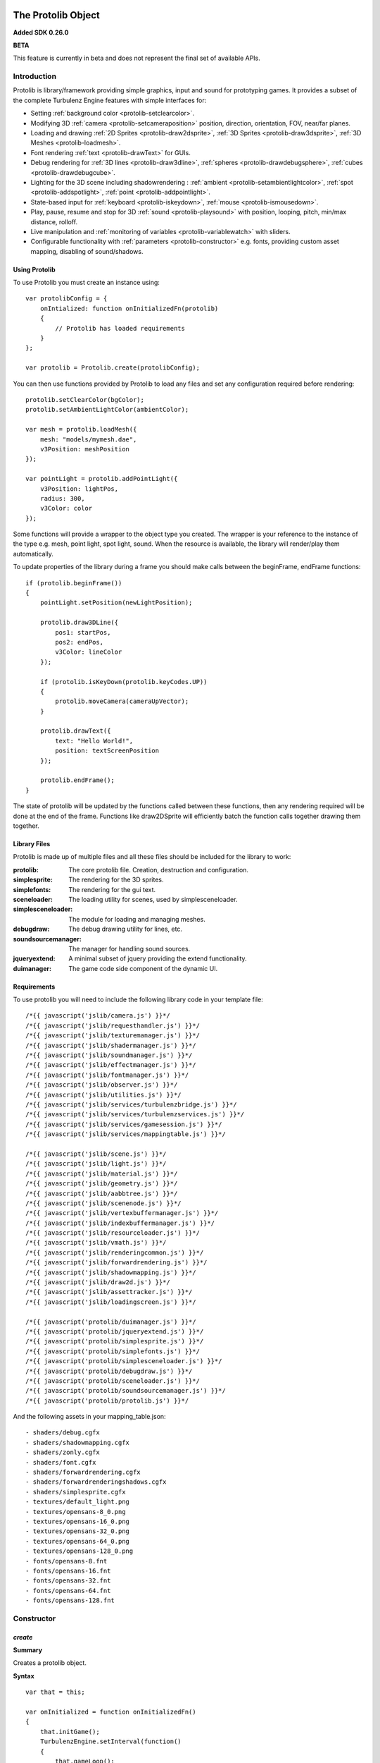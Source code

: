 .. index::
    single: Introduction

.. highlight:: javascript

.. _protolib_introduction:

-------------------
The Protolib Object
-------------------

**Added SDK 0.26.0**

**BETA**

This feature is currently in beta and does not represent the final set of available APIs.

Introduction
============

Protolib is library/framework providing simple graphics, input and sound for prototyping games.
It provides a subset of the complete Turbulenz Engine features with simple interfaces for:

* Setting :ref:`background color <protolib-setclearcolor>`.
* Modifying 3D :ref:`camera <protolib-setcameraposition>` position, direction, orientation, FOV, near/far planes.
* Loading and drawing :ref:`2D Sprites <protolib-draw2dsprite>`, :ref:`3D Sprites <protolib-draw3dsprite>`, :ref:`3D Meshes <protolib-loadmesh>`.
* Font rendering :ref:`text <protolib-drawText>` for GUIs.
* Debug rendering for :ref:`3D lines <protolib-draw3dline>`, :ref:`spheres <protolib-drawdebugsphere>`, :ref:`cubes <protolib-drawdebugcube>`.
* Lighting for the 3D scene including shadowrendering : :ref:`ambient <protolib-setambientlightcolor>`, :ref:`spot <protolib-addspotlight>`, :ref:`point <protolib-addpointlight>`.
* State-based input for :ref:`keyboard <protolib-iskeydown>`, :ref:`mouse <protolib-ismousedown>`.
* Play, pause, resume and stop for 3D :ref:`sound <protolib-playsound>` with position, looping, pitch, min/max distance, rolloff.
* Live manipulation and :ref:`monitoring of variables <protolib-variablewatch>` with sliders.
* Configurable functionality with :ref:`parameters <protolib-constructor>` e.g. fonts, providing custom asset mapping, disabling of sound/shadows.

Using Protolib
--------------

To use Protolib you must create an instance using::

    var protolibConfig = {
        onIntialized: function onInitializedFn(protolib)
        {
            // Protolib has loaded requirements
        }
    };

    var protolib = Protolib.create(protolibConfig);

You can then use functions provided by Protolib to load any files and set any configuration required before rendering::

    protolib.setClearColor(bgColor);
    protolib.setAmbientLightColor(ambientColor);

    var mesh = protolib.loadMesh({
        mesh: "models/mymesh.dae",
        v3Position: meshPosition
    });

    var pointLight = protolib.addPointLight({
        v3Position: lightPos,
        radius: 300,
        v3Color: color
    });

Some functions will provide a wrapper to the object type you created.
The wrapper is your reference to the instance of the type e.g. mesh, point light, spot light, sound.
When the resource is available, the library will render/play them automatically.

To update properties of the library during a frame you should make calls between the beginFrame, endFrame functions::

    if (protolib.beginFrame())
    {
        pointLight.setPosition(newLightPosition);

        protolib.draw3DLine({
            pos1: startPos,
            pos2: endPos,
            v3Color: lineColor
        });

        if (protolib.isKeyDown(protolib.keyCodes.UP))
        {
            protolib.moveCamera(cameraUpVector);
        }

        protolib.drawText({
            text: "Hello World!",
            position: textScreenPosition
        });

        protolib.endFrame();
    }

The state of protolib will be updated by the functions called between these functions, then any rendering required will be done at the end of the frame.
Functions like draw2DSprite will efficiently batch the function calls together drawing them together.

Library Files
-------------

Protolib is made up of multiple files and all these files should be included for the library to work:

:protolib: The core protolib file. Creation, destruction and configuration.
:simplesprite: The rendering for the 3D sprites.
:simplefonts: The rendering for the gui text.
:sceneloader: The loading utility for scenes, used by simplesceneloader.
:simplesceneloader: The module for loading and managing meshes.
:debugdraw: The debug drawing utility for lines, etc.
:soundsourcemanager: The manager for handling sound sources.
:jqueryextend: A minimal subset of jquery providing the extend functionality.
:duimanager: The game code side component of the dynamic UI.

Requirements
------------

To use protolib you will need to include the following library code in your template file::

    /*{{ javascript('jslib/camera.js') }}*/
    /*{{ javascript('jslib/requesthandler.js') }}*/
    /*{{ javascript('jslib/texturemanager.js') }}*/
    /*{{ javascript('jslib/shadermanager.js') }}*/
    /*{{ javascript('jslib/soundmanager.js') }}*/
    /*{{ javascript('jslib/effectmanager.js') }}*/
    /*{{ javascript('jslib/fontmanager.js') }}*/
    /*{{ javascript('jslib/observer.js') }}*/
    /*{{ javascript('jslib/utilities.js') }}*/
    /*{{ javascript('jslib/services/turbulenzbridge.js') }}*/
    /*{{ javascript('jslib/services/turbulenzservices.js') }}*/
    /*{{ javascript('jslib/services/gamesession.js') }}*/
    /*{{ javascript('jslib/services/mappingtable.js') }}*/

    /*{{ javascript('jslib/scene.js') }}*/
    /*{{ javascript('jslib/light.js') }}*/
    /*{{ javascript('jslib/material.js') }}*/
    /*{{ javascript('jslib/geometry.js') }}*/
    /*{{ javascript('jslib/aabbtree.js') }}*/
    /*{{ javascript('jslib/scenenode.js') }}*/
    /*{{ javascript('jslib/vertexbuffermanager.js') }}*/
    /*{{ javascript('jslib/indexbuffermanager.js') }}*/
    /*{{ javascript('jslib/resourceloader.js') }}*/
    /*{{ javascript('jslib/vmath.js') }}*/
    /*{{ javascript('jslib/renderingcommon.js') }}*/
    /*{{ javascript('jslib/forwardrendering.js') }}*/
    /*{{ javascript('jslib/shadowmapping.js') }}*/
    /*{{ javascript('jslib/draw2d.js') }}*/
    /*{{ javascript('jslib/assettracker.js') }}*/
    /*{{ javascript('jslib/loadingscreen.js') }}*/

    /*{{ javascript('protolib/duimanager.js') }}*/
    /*{{ javascript('protolib/jqueryextend.js') }}*/
    /*{{ javascript('protolib/simplesprite.js') }}*/
    /*{{ javascript('protolib/simplefonts.js') }}*/
    /*{{ javascript('protolib/simplesceneloader.js') }}*/
    /*{{ javascript('protolib/debugdraw.js') }}*/
    /*{{ javascript('protolib/sceneloader.js') }}*/
    /*{{ javascript('protolib/soundsourcemanager.js') }}*/
    /*{{ javascript('protolib/protolib.js') }}*/

And the following assets in your mapping_table.json::

    - shaders/debug.cgfx
    - shaders/shadowmapping.cgfx
    - shaders/zonly.cgfx
    - shaders/font.cgfx
    - shaders/forwardrendering.cgfx
    - shaders/forwardrenderingshadows.cgfx
    - shaders/simplesprite.cgfx
    - textures/default_light.png
    - textures/opensans-8_0.png
    - textures/opensans-16_0.png
    - textures/opensans-32_0.png
    - textures/opensans-64_0.png
    - textures/opensans-128_0.png
    - fonts/opensans-8.fnt
    - fonts/opensans-16.fnt
    - fonts/opensans-32.fnt
    - fonts/opensans-64.fnt
    - fonts/opensans-128.fnt

.. _protolib-constructor:

Constructor
===========

`create`
--------

**Summary**

Creates a protolib object.

**Syntax** ::

    var that = this;

    var onInitialized = function onInitializedFn()
    {
        that.initGame();
        TurbulenzEngine.setInterval(function()
        {
            that.gameLoop();
        },
        1000/60);
    };

    var config =
    {
        onInitialized: onInitialized,
        useShadows: true,
        maxSoundSources: 50,
        disableSound: false,
        fonts: {
            regular: "opensans"
        },
        defaultMappingSettings: {
            mappingTablePrefix: 'staticmax/',
            assetPrefix: 'missing',
            mappingTableURL: 'mapping_table.json',
            urnMapping: {}
        }
    };

    var protolib = Protolib.create(config);


``onInitialized``
    A callback function that is run when Protolib has finished initializing.

``useShadows`` (Optional)
    Determines whether the renderer should calculate shadows. Defaults to ``true``.

``maxSoundSources`` (Optional)
    The number of sound sources to create. Determines the maximum number of sounds that can play simultaneously. Defaults to ``50``.

``disableSound`` (Optional)
    A boolean that determines whether to provide sound functionality. Calls to playSound will return null. Defaults to ``false``.

``fonts`` (Optional)
    An object containing the fonts to load for use with the :ref:`drawText <protolib-drawText>` function in the format::

        {
            FONTSTYLE: "FONTNAME"
        }

    Protolib will attempt to load the following variations of that font: 8, 16, 32, 64, 128 pixel height.
    If you want to use your own font you will need to provide the following files accessible from the mapping table:

    * fonts/FONTNAME-8.fnt
    * fonts/FONTNAME-16.fnt
    * fonts/FONTNAME-32.fnt
    * fonts/FONTNAME-64.fnt
    * fonts/FONTNAME-128.fnt
    * textures/FONTNAME-8_0.png
    * textures/FONTNAME-16_0.png
    * textures/FONTNAME-32_0.png
    * textures/FONTNAME-64_0.png
    * textures/FONTNAME-128_0.png

    If a font is not available or is missing a required pixel height, it will default to "opensans" 16 pixels, then the default Turbulenz font.
    Defaults to ::

        {
            regular: "opensans"
        }

``defaultMappingSettings`` (Optional)
    An object specifying the default mapping table settings to use.
    If a mapping table cannot be found, Protolib will attempt to use the mapping provided by urnMapping.
    See :ref:`createMappingTable <turbulenzservices_createmappingtable>` for more details on defaultMappingSettings.
    Defaults to ::

        {
            mappingTablePrefix: "staticmax/",
            assetPrefix: "missing/",
            mappingTableURL: "mapping_table.json",
            urnMapping: {}
        }

Game Loop
=========

.. _protolib-beginframe:

`beginFrame`
------------

**Summary**

Signals the beginning of a new render frame.

This can fail if the host window is not visible, e.g. the browser is minimized or the window is not on the active tab.

**Syntax** ::

    if (protolib.beginFrame())
    {
        drawScene();

        protolib.endFrame();
    }


.. _protolib-endframe:

`endFrame`
----------

**Summary**

Signals the end of the current render frame.

**Syntax** ::

    if (protolib.beginFrame())
    {
        drawScene();

        protolib.endFrame();
    }

Configuration
=============

.. _protolib-setclearcolor:

`setClearColor`
---------------
Sets the buffer clear color.

**Syntax** ::

    protolib.setClearColor(v3Color);

``color``
    A :ref:`Vector3 <v3object>` object specifying the r, g, b color components. The components are in the range [0, 1].

.. _protolib-getclearcolor:

`getClearColor`
----------------
Gets the current buffer clear color.

**Syntax** ::

    protolib.getClearColor(v3Color);

``v3Color``
    A :ref:`Vector3 <v3object>` object the r, g, b color components will be written into.

Devices
=======

Protolib creates several device objects on creation. These getter methods provide access to them.

`getMathDevice`
---------------

**Syntax** ::

    var md = protolib.getMathDevice();

`getInputDevice`
----------------

**Syntax** ::

    var id = protolib.getInputDevice();

`getGraphicsDevice`
-------------------

**Syntax** ::

    var gd = protolib.getGraphicsDevice();

`getSoundDevice`
----------------

**Syntax** ::

    var sd = protolib.getSoundDevice();


Camera
======

.. _protolib-setcameraposition:

`setCameraPosition`
-------------------

**Syntax** ::

    var cameraPosition = md.v3Build(5, 10, 15);
    protolib.setCameraPosition(cameraPosition);

``cameraPosition``
    A :ref:`Vector3 <v3object>` object representing the 3D position of the camera.

.. _protolib-getcameraposition:

`getCameraPosition`
-------------------

**Syntax** ::

    var cameraPosition = md.v3Build(0, 0, 0);
    protolib.getCameraPosition(v3Position);


``cameraPosition``
    A :ref:`Vector3 <v3object>` object the x, y, z position components will be written into.


.. _protolib-setcameradirection:

`setCameraDirection`
--------------------

**Syntax** ::

    var cameraDirection = md.v3Build(0, 0, -1);
    protolib.setCameraDirection(cameraDirection);


``cameraDirection``
    A :ref:`Vector3 <v3object>` object representing the direction the camera should face.


.. _protolib-getcameradirection:

`getCameraDirection`
--------------------

**Syntax** ::

    var cameraDirection = md.v3Build(0, 0, -1);
    protolib.setCameraDirection(cameraDirection);


``cameraDirection``
    A :ref:`Vector3 <v3object>` object the x, y, z direction components will be written into.


.. _protolib-getcameraup:

`getCameraUp`
-------------

**Summary**

Gives the current up vector of the camera.

**Syntax** ::

    var cameraUp = md.v3Build(0, 0, 0);
    protolib.getCameraUp(cameraUp);

``cameraUp``
    A :ref:`Vector3 <v3object>` object the x, y, z direction components will be written into.


.. _protolib-getcameraright:

`getCameraRight`
----------------

**Summary**

Gives the current right vector of the camera.

**Syntax** ::

    var cameraRight = md.v3Build(0, 0, 0);
    protolib.getCameraRight(cameraRight);

``cameraRight``
    A :ref:`Vector3 <v3object>` object the x, y, z direction components will be written into.


.. _protolib-movecamera:

`moveCamera`
------------

**Summary**

Moves the camera relative to its current position.

**Syntax** ::

    var translateVec = md.v3Build(5, 5, 5);
    protolib.moveCamera(translateVec);

``translateVec``
    A :ref:`Vector3 <v3object>` object specifying the position translation to apply.


.. _protolib-rotatecamera:

`rotateCamera`
--------------

**Summary**

Rotates the camera relative to its current orientation.

**Syntax** ::

    protolib.rotateCamera(yawDelta, pitchDelta);

``yawDelta``
    The angle in radians to rotate the camera around the unit y vector.

``pitchDelta``
    The angle in radians to rotate the camera up and down.


.. _protolib-setcamerafov:

`setCameraFOV`
--------------

**Syntax** ::

    protolib.setCameraFOV(fovX, fovY);

``fovX``
    The horizontal field of view in radians.

``fovY``
    The vertical field of view in radians.


.. _protolib-getcamerafov:

`getCameraFOV`
--------------

**Syntax** ::

    var cameraFov = protolib.getCameraFOV();
    var fovX = cameraFov[0];
    var fovY = cameraFov[1];

Returns a JavaScript array of length 2, containing the horizontal and vertical field of view angle in radians.

.. _protolib-setnearfarplanes:

`setNearFarPlanes`
------------------

**Summary**

Sets the near and far plane distances.

**Syntax** ::

    var nearPlane = 5;
    var farPlane = 1000;
    protolib.setNearFarPlanes(nearPlane, farPlane);


``nearPlane``, ``farPlane``
    JavaScript numbers representing the distance in front of the camera where the near and far clipping planes are located.


.. _protolib-getnearfarplanes:

`getNearFarPlanes`
------------------

**Summary**

Gets the near and far plane distances.

**Syntax** ::

    var nearFarPlanes = protolib.getNearFarPlanes();
    var nearPlane = nearFarPlanes[0];
    var farPlane = nearFarPlanes[1];

Returns a JavaScript array of length 2 with the near and far plane distances respectively.

2D
==

.. _protolib-draw2dsprite:

`draw2DSprite`
--------------

**Summary**

Draws the given texture to screen space.

.. note:: Only **power-of-two** textures are supported.

**Syntax** ::

    protolib.draw2DSprite({
        texture: "path/to/texture.png",
        position: [x, y],
        width: w,
        height: h,
        v3Color: color,
        alpha: a,
        rotation: angle
    });

``texture``
    The path to the texture to be loaded.

``position``
    A JavaScript array of length 2 representing the coordinates of the top-left pixel of the texture.

``width``, ``height``
    A JavaScript number.

``v3Color`` (Optional)
    A :ref:`Vector3 <v3object>` object specifying the r, g, b color components. The components are in the range [0, 1]. Defaults to white.

``alpha`` (Optional)
    A JavaScript number in the range [0, 1] specifying the alpha of the texture. Defaults to 1.

``rotation`` (Optional)
    The clockwise angle in radians to rotate the texture around its centre. Defaults to 0.

``blendStyle`` (Optional)
    A value in :ref:`protolib.blendStyles <protolib-blendstyles>`. Defaults to ``protolib.blendStyles.ALPHA``.

.. _protolib-drawtext:

`drawText`
----------

**Summary**

Draws the given text to screen space.

**Syntax** ::

    protolib.drawText({
        text: "Hello World!",
        position: [x, y],
        v3Color: color,
        scale: 2,
        spacing: 1,
        alignment: protolib.textAlignment.LEFT
    });

``text``
    The text to draw to the screen.

``position``
    A JavaScript array of length 2 representing the position to draw the text to, relative to the alignment option chosen.

``v3Color`` (Optional)
    A :ref:`Vector3 <v3object>` object specifying the r, g, b color components. The components are in the range [0, 1]. Defaults to red.

``scale`` (Optional)
    A JavaScript number specifying the amount to scale the text by. Defaults to 1.

``alignment`` (Optional)
    A value in ``protolib.textAlignment``. Defines whether the position given refers to the top-left, top-middle or top-right of the text box. Defaults to ``protolib.textAlignment.LEFT``.


3D
==

.. _protolib-draw3dsprite:

`draw3DSprite`
--------------

**Summary**

Draws a 3D Sprite.

.. note:: Only **power-of-two** textures are supported.

**Syntax** ::

    protolib.draw3DSprite({
        texture: "path/to/texture.png",
        v3Position  : spritePos,
        size : params.size,
        alpha : 0.5,
        v3Color : color,
        v3Out : params.v3Out,
        rotation: Math.PI/4,
        blendStyle : params.blendStyle
    });

``texture``
    The path to the texture to be loaded.

``v3Position``
    A :ref:`Vector3 <v3object>` object specifying the position of the sprite.

``size``
    A JavaScript number specifying the size of the sprite.

``alpha`` (Optional)
    A JavaScript number in the range [0, 1] specifying the transparency of the sprite. Used when the ``blendStyle`` is set to ``protolib.blendStyles.ALPHA``. Defaults to 1.

``v3Color`` (Optional)
    A :ref:`Vector3 <v3object>` object specifying the r, g, b of the color to apply to the sprite. The components are in the range [0, 1]. Defaults to white.

``v3Out`` (Optional)
    A :ref:`Vector3 <v3object>` object specifying the normal of the surface of the sprite. If no vector is provided, the sprite is drawn with the normal always facing towards the camera.

``rotation`` (Optional)
    The clockwise angle in radians to rotate the sprite around the normal vector. Defaults to 0.

``blendStyle`` (Optional)
    A value in :ref:`protolib.blendStyles <protolib-blendstyles>`. Defaults to ``protolib.blendStyles.ALPHA``.

.. _protolib-loadmesh:

`loadMesh`
----------

**Summary**

Loads a 3D mesh and adds it to the scene. Returns a :ref:`MeshWrapper <meshwrapper>` object to control the loaded mesh.

**Syntax** ::

    var treeMesh = protolib.loadMesh({
        mesh: "path/to/mesh.dae",
        v3Position: treePos,
        v3Size: treeSize
    });

``mesh``
    The path to the mesh file.

``v3Position``
    A :ref:`Vector3 <v3object>` object specifying the position of the mesh.

``v3Size``
    A :ref:`Vector3 <v3object>` object specifying the amount to scale the mesh by in the x, y, and z directions.

Returns a :ref:`MeshWrapper <meshwrapper>` object to control the loaded mesh.

.. _protolib-draw3dline:

`draw3DLine`
------------

**Summary**

Draws a line between two end-points in 3d space.

**Syntax** ::

    protolib.draw3DLine({
        pos1: p1,
        pos2: p2,
        v3Color : color
    });

``pos1``, ``pos2``
    A :ref:`Vector3 <v3object>` object specifying the start and end points of the line.

``v3Color`` (Optional)
    A :ref:`Vector3 <v3object>` object specifying the r, g, b color components of the line. The components are in the range [0, 1]. Defaults to red.

.. _protolib-drawdebugsphere:

`drawDebugSphere`
-----------------

**Summary**

Draws 3 circles in world space representing a sphere.

**Syntax** ::

    protolib.drawDebugSphere({
        v3Position: spherePos,
        radius: 10,
        v3Color: color
    });

``v3Position``
    A :ref:`Vector3 <v3object>` object specifying the centre of the sphere.

``radius``
    A JavaScript number defining the radius of the sphere.

``v3Color``
    A :ref:`Vector3 <v3object>` object specifying the r, g, b color components of the circles making up the sphere. The components are in the range [0, 1]. Defaults to red.

.. _protolib-drawdebugcube:

`drawDebugCube`
-----------------

**Summary**

Draws a wireframe cube.

**Syntax** ::

    protolib.drawDebugCube({
        v3Position: cubePos,
        length: 10,
        v3Color: color
    });


``v3Position``
    A :ref:`Vector3 <v3object>` object specifying the centre of the cube.

``length``
    A JavaScript number defining the length of an edge on the cube.

``v3Color``
    A :ref:`Vector3 <v3object>` object specifying the r, g, b color components of the lines making up the cube. The components are in the range [0, 1]. Defaults to red.

Lights
======

.. _protolib-setambientlightcolor:

`setAmbientLightColor`
----------------------

**Summary**

Sets the ambient light color.

**Syntax** ::

    protolib.setAmbientLightColor(ambientColor);

``ambientColor``
    A :ref:`Vector3 <v3object>` object specifying the r, g, b color components to set the ambient light. The components are in the range [0, 1].


.. _protolib-getambientlightcolor:

`getAmbientLightColor`
----------------------

**Summary**

Gets the current ambient light color.

**Syntax** ::

    protolib.getAmbientLightColor(ambientColor);

``ambientColor``
    A :ref:`Vector3 <v3object>` object the ambient color will be written into.

.. _protolib-addpointlight:

`addPointLight`
---------------

**Summary**

Adds a point light to the scene. Returns a :ref:`PointLightWrapper <pointlightwrapper>` to control the light.

**Syntax** ::

    var pointLight = protolib.addPointLight({
        v3Position: lightPos,
        radius: 300,
        v3Color: color
    });

``v3Position``
    A :ref:`Vector3 <v3object>` object specifying the position of light.

``radius``
    A JavaScript number specifying the range of the light.

``v3Color``
    A :ref:`Vector3 <v3object>` object specifying the r, g, b color components to set the light. The components are in the range [0, 1].

Returns a :ref:`PointLightWrapper <pointlightwrapper>` to control the light.

.. _protolib-addspotlight:

`addSpotLight`
---------------

**Summary**

Adds a spotlight to the scene. Returns a :ref:`SpotLightWrapper <spotlightwrapper>` to control the light.

**Syntax** ::

    var spotLight = protolib.addSpotLight({
        v3Position: lightPos,
        v3Direction: lightDir,
        range: 300,
        spreadAngle: Math.PI/2,
        v3Color: color
    });

``v3Position``
    A :ref:`Vector3 <v3object>` object specifying the position of light.

``range``
    The range of the light.

``spreadAngle``
    The spread angle in radians of the spot light.

``v3Color``
    A :ref:`Vector3 <v3object>` object specifying the r, g, b color components to set the light. The components are in the range [0, 1].

Returns a :ref:`SpotLightWrapper <spotlightwrapper>` to control the light.

Sounds
======

.. _protolib-playsound:

`playSound`
-----------

**Summary**

Plays the given sound. Returns a :ref:`SoundWrapper <soundwrapper>` object used to control playback of the sound.

.. note:: For the 3D positional audio to work, a mono sound must be used.

**Syntax** ::

    var sound = protolib.playSound({
         sound : "path/to/sound.mp3",
         volume : 2,
         pitch : 1,
         looping : true,
         v3Position : soundPos,
         minDistance : 10,
         maxDistance : 300,
         rollOff : 0.9
    });

``sound``
    The path to the sound to be loaded.

``volume`` (Optional)
    The volume amplification to be applied to the sound. Defaults to 1.

``pitch`` (Optional)
    The pitch to be applied to the sound. Defaults to 1.

``looping`` (Optional)
    A boolean specifying whether to loop the sound or not. Defaults to false.

``v3Position`` (Optional)
    A :ref:`Vector3 <v3object>` object specifying the position of sound. Defaults to (0, 0, 0).

``minDistance`` (Optional)
    If the distance between the camera and the sound position is less than this, the sound plays at full volume with no attenuation. Defaults to 1.

``maxDistance`` (Optional)
    The maximum distance to the listener after which the attenuation will set the volume to zero. Defaults to Infinity.

``rollOff`` (Optional)
    The ratio that the sound will drop off as by the inverse square law of the distance to the listener.

    A number in the range [0, 1].

    0 results in no attenuation. 1 results in the volume being determined fully by attenuation.

    Defaults to 1.

``background`` (Optional)
    A boolean indicating the sound to be played is a background sound. If set to true, the ``v3Position``, ``minDistance``, ``maxDistance`` and ``rollOff`` properties should not be set.

    Defaults to ``false`` ::

        var bgsound = protolib.playSound({
             sound : "path/to/sound.mp3",
             background : true,
             volume : 2,
             pitch : 1,
             looping : true
        });

Returns a :ref:`SoundWrapper <soundwrapper>` object used to control the playback of the sound.

Keyboard State
==============

.. _protolib-iskeydown:

`isKeyDown`
-----------

**Summary**

    Returns true if the given key is currently pressed.

**Syntax** ::

    protolib.isKeyDown(keyCode);

``keyCode``
    A value from :ref:`protolib.keyCodes <protolib-keycodes>`.


.. _protolib-iskeyjustdown:

`isKeyJustDown`
---------------

**Summary**

    Returns true if the given key was pressed between the previous and the current frame.

**Syntax** ::

    protolib.isKeyJustDown(keyCode);

``keyCode``
    A value from :ref:`protolib.keyCodes <protolib-keycodes>`.


.. _protolib-iskeyjustup:

`isKeyJustUp`
-------------

**Summary**

    Returns true if the given key was released between the previous and the current frame.

**Syntax** ::

    protolib.isKeyJustUp(keyCode);

``keyCode``
    A value from :ref:`protolib.keyCodes <protolib-keycodes>`.


Mouse State
===========

.. _protolib-ismousedown:

`isMouseDown`
-------------

**Summary**

    Returns true if the given mouse button is currently pressed.

**Syntax** ::

    var isMouseDown = protolib.isMouseDown(mouseCode);

``mouseCode``
    A value from :ref:`protolib.mouseCodes <protolib-mousecodes>`.


.. _protolib-ismousejustdown:

`isMouseJustDown`
-----------------

**Summary**

    Returns true if the given mouse button was pressed between the previous and the current frame.

**Syntax** ::

    var isMouseJustDown = protolib.isMouseJustDown(mouseCode);

``mouseCode``
    A value from :ref:`protolib.mouseCodes <protolib-mousecodes>`.


.. _protolib-ismousejustup:

`isMouseJustUp`
---------------

**Summary**

    Returns true if the given mouse button was released between the previous and the current frame.

**Syntax** ::

    var isMouseJustUp = protolib.isMouseJustUp(mouseCode);

``mouseCode``
    A value from :ref:`protolib.mouseCodes <protolib-mousecodes>`.

.. _protolib-ismouseongame:

`isMouseOnGame`
---------------

**Syntax** ::

    var isMouseOnGame = protolib.isMouseOnGame();

Returns true if the mouse is currently over the game canvas.

.. _protolib-getmouseposition:

`getMousePosition`
------------------

**Syntax** ::

    var mousePos = protolib.getMousePosition();
    var mouseX = mousePos[0];
    var mouseY = mousePos[1];

Returns an array of length 2 giving the coordinates of the mouse.

When the mouse is locked, the mouse position is handled by :ref:`getMouseDelta <protolib-getmousedelta>` instead.

.. _protolib-getmousedelta:

`getMouseDelta`
---------------

**Syntax** ::

    var mouseDelta = protolib.getMouseDelta();
    var dx = mouseDelta[0];
    var dy = mouseDelta[1];

Returns an array of length 2 giving the difference in position between the previous and current frame.

.. _protolib-getmousewheeldelta:

`getMouseWheelDelta`
--------------------

**Syntax** ::

    var mouseWheelDelta = protolib.getMouseWheelDelta();

Returns a number representing the number of mouse wheel scrolls made between the previous and current frame.

Enums
=====

.. _protolib-keycodes:

`keyCodes`
----------

This is equal to :ref:`inputDevice.keyCodes <inputdevice-keycodes>`.

.. _protolib-mousecodes:

`mouseCodes`
------------

This is equal to :ref:`inputDevice.mouseCodes <inputdevice-mousecodes>`.

.. _protolib-textalignment:

`textAlignment`
---------------

A dictionary with values used to specify text alignment, for use with the :ref:`drawText <protolib-drawtext>` function.

Values are: ``LEFT``, ``CENTER``, ``RIGHT``.

.. _protolib-blendstyles:

`blendStyles`
-------------

A dictionary specifying the possible blend modes, used by :ref:`draw2DSprite <protolib-draw2dsprite>` and :ref:`draw3DSprite <protolib-draw3dsprite>`.

Values are: ``ALPHA``, ``ADDITIVE``.

.. _protolib-watchtypes:

`watchTypes`
------------

A dictionary specifying the possible watch types, used by :ref:`addWatchVariable <protolib-addWatchVariable>` and :ref:`removeWatchVariable <protolib-removeWatchVariable>`.

Values are: ``SLIDER``.

Options are:

``SLIDER`` ::

    {
        min: number,    // The minimum value of the slider.
        max: number,    // The maximum value of the slider.
        step: number    // The amount to move the slider by when dragging.
    }

.. _protolib-variablewatch:

Variable Watch
==============

Allows variables to be exposed and manipulated by the hosting page.
The variable uses the "Dynamic User Interface" module to expose the variable.
To manipulate/view the result, the page must include the "duiserver.js" and the associated "dynamicui.css".
If these are not available, the variable will not be controllable.
For an example of this functionality in use, see the apps in the SDK.

.. _protolib-addwatchvariable:

`addWatchVariable`
------------------

**Summary**

Adds a watchable variable to the page that contains the Protolib app.

**Syntax** ::

    var variableOwner = {
        variableName: 1
    };

    var watchID = protolib.addWatchVariable({
            title: "Variable Title",
            object: variableOwner,
            property: "variableName",
            group: "Variable Group",
            type: protolib.watchTypes.SLIDER,
            options: {
                min: 0.1,
                max: 10,
                step: 0.1
            }
        });

``title``
    The string title displayed on the page for the variable. This should be something to help recognise the variable.

``object``
    An object that has the variable as a property.

``property``
    The string name of the variable to expose. Property must be accessible on object.

``group``
    The name of the group to store the watch variable entry under. On the page this will be represent name of the variable to expose. Property must be accessible on *object*.

``type``
    The watchType enum for page control of the variable. This determines what you will be able to do to the variable.

``options``
    The options to pass for the :ref:`watchType <protolib-watchtypes>`.

Returns a watchID for removing the watch variable later. If any of the arguments are invalid the function will return -1.

.. _protolib-removewatchvariable:

`removeWatchVariable`
---------------------

**Summary**

Remove a watchable variable by watchID. This removes the control from the page that contains the Protolib app.

**Syntax** ::

    // watchID returned by addWatchVariable

    protolib.removeWatchVariable(watchID);

``watchID``
    The ID to remove. Returned by the addWatchVariable.

Returns a true if successfully removed. Returns false if the dynamic UI is not enabled or if the ID is not recognized.


.. _meshwrapper:

----------------------
The MeshWrapper Object
----------------------

An object returned from :ref:`protolib.loadMesh <protolib-loadmesh>`, for controlling the loaded mesh. ::

    var mesh = protolib.loadMesh({...});

Methods
=======

`setPosition`
-------------

**Syntax** ::

    mesh.setPosition(v3Position);

``v3Position``
    A :ref:`Vector3 <v3object>` object specifying the position of the mesh.


`getPosition`
-------------

**Syntax** ::

    mesh.getPosition(v3Position);

``v3Position``
    A :ref:`Vector3 <v3object>` object the position of the mesh will be written into.


`setSize`
---------

**Syntax** ::

    mesh.setSize(v3Size);

``v3Size``
    A :ref:`Vector3 <v3object>` object specifying the amount to scale the mesh by in the x, y, and z directions.

`getSize`
---------

**Syntax** ::

    mesh.getPosition(v3Size);

``v3Size``
    A :ref:`Vector3 <v3object>` object the size vector will be written into.


`setEnabled`
------------

**Syntax** ::

    mesh.setEnabled(enabled);

``enabled``
    A boolean determining whether the mesh should be shown in the scene.

`getEnabled`
------------

**Syntax** ::

    var isMeshEnabled = mesh.getEnabled();

Returns a boolean representing whether the mesh is enabled in the scene.

`setRotationMatrix`
-------------------

**Summary**

    Sets the rotation matrix used to orient the mesh.

**Syntax** ::

    //unitY === md.v3BuildYAxis();

    mathDevice.m43SetAxisRotation(rotationMatrix, unitY, Math.PI/4);
    mesh.setRotationMatrix(rotationMatrix);

``rotationMatrix``
    A :ref:`Matrix43 <m43object>` object specifying the rotation matrix to use.


`getRotationMatrix`
-------------------

**Summary**

    Returns the rotation matrix used to orient the mesh.

**Syntax** ::

    mesh.getRotationMatrix(rotationMatrix);

``rotationMatrix``
    A :ref:`Matrix43 <m43object>` object the rotation matrix will be written into.


.. _soundwrapper:

-----------------------
The SoundWrapper Object
-----------------------

An object returned from :ref:`protolib.playSound <protolib-playsound>`, used to control the playback of the played sound. ::

    var sound = protolib.playSound({...});

Methods
=======

`pause`
-------

**Summary**

    Pauses the sound.

**Syntax** ::

    sound.pause();

`resume`
--------

**Summary**

    Resumes playing from where it was paused.

**Syntax** ::

    sound.resume();

`stop`
------

**Summary**

    Stops playing the current sound. After this is called, this wrapper object becomes invalid, and should not be used.

**Syntax** ::

    sound.stop();

`getStatus`
-----------

**Summary**

Returns the current status of the sound playback.

**Syntax** ::

    var soundstatus = sound.getStatus();

Returns a value in ``protolib.soundStatus``.


`setVolume`
-----------

**Syntax** ::

    sound.setVolume(volume);

``volume``
    The volume amplification to be applied to the sound.


`getVolume`
-----------

**Syntax** ::

    sound.getVolume(volume);

Returns the volume amplification applied to the sound.


`setPosition`
-------------

**Syntax** ::

    sound.setPosition(v3Position);


``v3Position``
    A :ref:`Vector3 <v3object>` object specifying the position of the sound.

`getPosition`
-------------

**Syntax** ::

    sound.getPosition(v3Position);

``v3Position``
    A :ref:`Vector3 <v3object>` object the position of the sound will be written into.


`setPitch`
----------

**Syntax** ::

    sound.setPitch(pitch);


``pitch``
    The pitch to be applied to the sound.


`getPitch`
----------

**Syntax** ::

    var pitch = sound.getPitch();

Returns the pitch applied to the sound.

`setMinDistance`
----------------

**Syntax** ::

    sound.setMinDistance(minDistance);

``minDistance``
    If the distance between the camera and the sound position is less than this, the sound plays at full volume with no attenuation.


`getMinDistance`
----------------

**Syntax** ::

    var minDistance = sound.getMinDistance();

Returns the distance after which sound attenuation will start to take place.

`setMaxDistance`
----------------

**Syntax** ::

    sound.setMaxDistance(maxDistance);


``maxDistance``
    The maximum distance to the listener after which attenuation will result in volume of zero.


`getMaxDistance`
----------------

**Syntax** ::

    var maxDistance = sound.getMaxDistance();

Returns the maxDistance for sound attenuation.


`setRollOff`
------------

**Syntax** ::

    sound.setRollOff(rollOff);

``rollOff``
    The ratio that the sound will drop off as by the inverse square law of the distance to the listener.

    A number in the range [0, 1].

    0 results in no attenuation. 1 results in the volume being determined fully by attenuation.


`getRollOff`
------------

**Syntax** ::

    var rollOff = sound.getRollOff();

Returns the value of the rollOff ratio.

.. _pointlightwrapper:

----------------------------
The PointLightWrapper Object
----------------------------

An object returned from :ref:`protolib.addPointLight <protolib-addpointlight>`, used to control the created point light. ::

    var pointLight = protolib.addPointLight({});

Methods
=======

`setPosition`
-------------

**Syntax** ::

    pointLight.setPosition(v3Position);

``v3Position``
    A :ref:`Vector3 <v3object>` object specifying the position of the light.


`getPosition`
-------------

**Syntax** ::

    pointLight.getPosition(v3Position);

``v3Position``
    A :ref:`Vector3 <v3object>` object the position of the light will be written into.

`setColor`
-----------

**Syntax** ::

    pointLight.setColor(v3Color);

``v3Color``
    A :ref:`Vector3 <v3object>` object specifying the r, g, b color components. The components are in the range [0, 1].


`getColor`
-----------

**Syntax** ::

    pointLight.getColor(v3Color);

``v3Color``
    A :ref:`Vector3 <v3object>` object the r, g, b color components will be written into.


`setEnabled`
------------

**Syntax** ::

    light.setEnabled(enabled);

``enabled``
    A boolean determining whether the light should be shown in the scene.

`getEnabled`
------------

**Syntax** ::

    var isMeshEnabled = light.getEnabled();

Returns a boolean representing whether the light is enabled in the scene.


.. _spotlightwrapper:

---------------------------
The SpotLightWrapper Object
---------------------------

An object returned from :ref:`protolib.addSpotLight <protolib-addspotlight>`, for controlling the created spot light. ::

    var spotLight = protolib.addSpotLight({});


Methods
=======

`setPosition`
-------------

**Syntax** ::

    spotLight.setPosition(v3Position);

``v3Position``
    A :ref:`Vector3 <v3object>` object specifying the position of the light.


`getPosition`
-------------

**Syntax** ::

    spotLight.getPosition(v3Position);

``v3Position``
    A :ref:`Vector3 <v3object>` object the position of the light will be written into.

`setColor`
-----------

**Syntax** ::

    spotLight.setColor(v3Color);

``v3Color``
    A :ref:`Vector3 <v3object>` object specifying the r, g, b color components. The components are in the range [0, 1].


`getColor`
-----------

**Syntax** ::

    spotLight.getColor(v3Color);

``v3Color``
    A :ref:`Vector3 <v3object>` object the r, g, b color components will be written into.


`setEnabled`
------------

**Syntax** ::

    light.setEnabled(enabled);

``enabled``
    A boolean determining whether the light should be shown in the scene.

`getEnabled`
------------

**Syntax** ::

    var isMeshEnabled = light.getEnabled();

Returns a boolean representing whether the light is enabled in the scene.

`setDirection`
--------------

**Syntax** ::

    spotLight.setDirection(v3Direction);

``v3Direction``
    A :ref:`Vector3 <v3object>` object representing the direction the spotlight should aim.

`getDirection`
--------------

**Syntax** ::

    protolib.setDirection(v3Direction);

``v3Direction``
    A :ref:`Vector3 <v3object>` object the x, y, z direction components will be written into.
